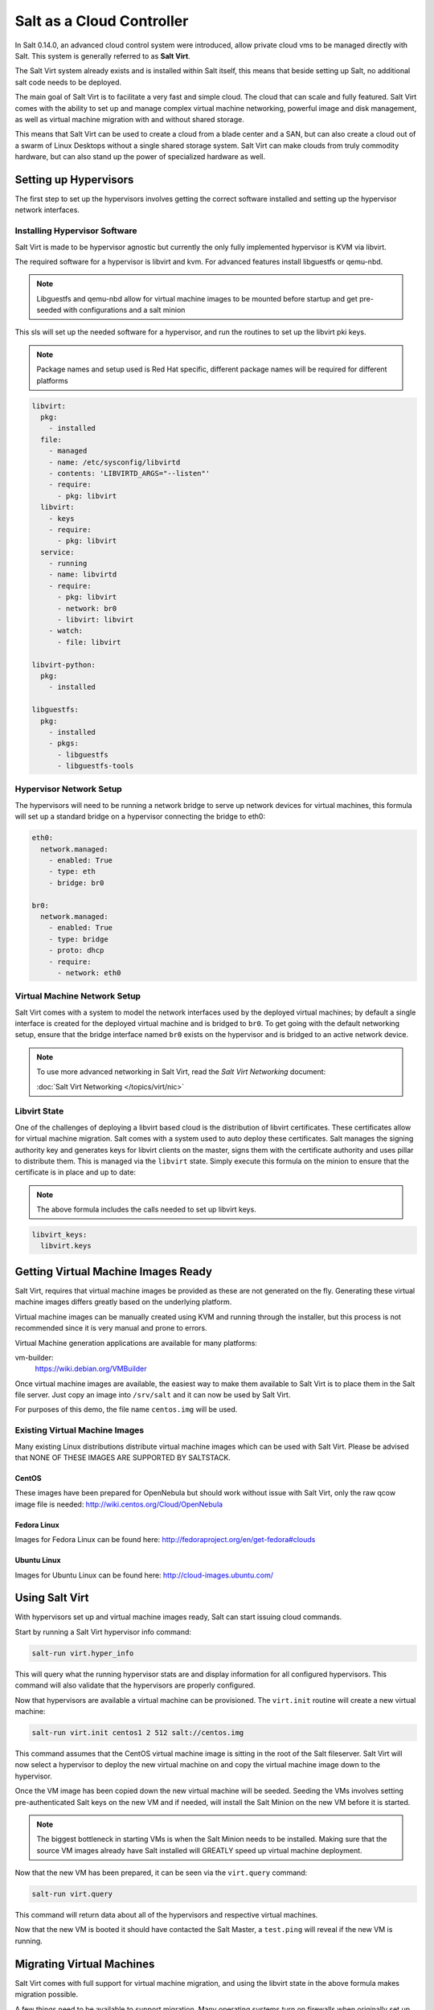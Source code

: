 ==========================
Salt as a Cloud Controller
==========================

In Salt 0.14.0, an advanced cloud control system were introduced, allow
private cloud vms to be managed directly with Salt. This system is generally
referred to as :strong:`Salt Virt`.

The Salt Virt system already exists and is installed within Salt itself, this
means that beside setting up Salt, no additional salt code needs to be
deployed.

The main goal of Salt Virt is to facilitate a very fast and simple cloud. The
cloud that can scale and fully featured. Salt Virt comes with the
ability to set up and manage complex virtual machine networking, powerful
image and disk management, as well as virtual machine migration with and without
shared storage.

This means that Salt Virt can be used to create a cloud from a blade center
and a SAN, but can also create a cloud out of a swarm of Linux Desktops
without a single shared storage system. Salt Virt can make clouds from
truly commodity hardware, but can also stand up the power of specialized
hardware as well.

Setting up Hypervisors
======================

The first step to set up the hypervisors involves getting the correct software
installed and setting up the hypervisor network interfaces.

Installing Hypervisor Software
------------------------------

Salt Virt is made to be hypervisor agnostic but currently the only fully
implemented hypervisor is KVM via libvirt.

The required software for a hypervisor is libvirt and kvm. For advanced
features install libguestfs or qemu-nbd.

.. note::

    Libguestfs and qemu-nbd allow for virtual machine images to be mounted
    before startup and get pre-seeded with configurations and a salt minion

This sls will set up the needed software for a hypervisor, and run the routines
to set up the libvirt pki keys.

.. note::

    Package names and setup used is Red Hat specific, different package names
    will be required for different platforms

.. code-block:: yaml

    libvirt:
      pkg:
        - installed
      file:
        - managed
        - name: /etc/sysconfig/libvirtd
        - contents: 'LIBVIRTD_ARGS="--listen"'
        - require:
          - pkg: libvirt
      libvirt:
        - keys
        - require:
          - pkg: libvirt
      service:
        - running
        - name: libvirtd
        - require:
          - pkg: libvirt
          - network: br0
          - libvirt: libvirt
        - watch:
          - file: libvirt

    libvirt-python:
      pkg:
        - installed

    libguestfs:
      pkg:
        - installed
        - pkgs:
          - libguestfs
          - libguestfs-tools

Hypervisor Network Setup
------------------------

The hypervisors will need to be running a network bridge to serve up network
devices for virtual machines, this formula will set up a standard bridge on
a hypervisor connecting the bridge to eth0:

.. code-block:: yaml

    eth0:
      network.managed:
        - enabled: True
        - type: eth
        - bridge: br0

    br0:
      network.managed:
        - enabled: True
        - type: bridge
        - proto: dhcp
        - require:
          - network: eth0


Virtual Machine Network Setup
-----------------------------

Salt Virt comes with a system to model the network interfaces used by the
deployed virtual machines; by default a single interface is created for the
deployed virtual machine and is bridged to ``br0``. To get going with the
default networking setup, ensure that the bridge interface named ``br0`` exists
on the hypervisor and is bridged to an active network device.

.. note::

    To use more advanced networking in Salt Virt, read the `Salt Virt
    Networking` document:

    :doc:`Salt Virt Networking </topics/virt/nic>`

Libvirt State
-------------

One of the challenges of deploying a libvirt based cloud is the distribution
of libvirt certificates. These certificates allow for virtual machine
migration. Salt comes with a system used to auto deploy these certificates.
Salt manages the signing authority key and generates keys for libvirt clients
on the master, signs them with the certificate authority and uses pillar to
distribute them. This is managed via the ``libvirt`` state. Simply execute this
formula on the minion to ensure that the certificate is in place and up to
date:

.. note::

    The above formula includes the calls needed to set up libvirt keys.

.. code-block:: yaml

    libvirt_keys:
      libvirt.keys

Getting Virtual Machine Images Ready
====================================

Salt Virt, requires that virtual machine images be provided as these are not
generated on the fly. Generating these virtual machine images differs greatly
based on the underlying platform.

Virtual machine images can be manually created using KVM and running through
the installer, but this process is not recommended since it is very manual and
prone to errors.

Virtual Machine generation applications are available for many platforms:

vm-builder:
  https://wiki.debian.org/VMBuilder

Once virtual machine images are available, the easiest way to make them
available to Salt Virt is to place them in the Salt file server. Just copy an
image into ``/srv/salt`` and it can now be used by Salt Virt.

For purposes of this demo, the file name ``centos.img`` will be used.

Existing Virtual Machine Images
-------------------------------

Many existing Linux distributions distribute virtual machine images which
can be used with Salt Virt. Please be advised that NONE OF THESE IMAGES ARE
SUPPORTED BY SALTSTACK.

CentOS
~~~~~~

These images have been prepared for OpenNebula but should work without issue with
Salt Virt, only the raw qcow image file is needed:
http://wiki.centos.org/Cloud/OpenNebula

Fedora Linux
~~~~~~~~~~~~

Images for Fedora Linux can be found here:
http://fedoraproject.org/en/get-fedora#clouds

Ubuntu Linux
~~~~~~~~~~~~

Images for Ubuntu Linux can be found here:
http://cloud-images.ubuntu.com/

Using Salt Virt
===============

With hypervisors set up and virtual machine images ready, Salt can start
issuing cloud commands.

Start by running a Salt Virt hypervisor info command:

.. code-block:: bash

    salt-run virt.hyper_info

This will query what the running hypervisor stats are and display information
for all configured hypervisors. This command will also validate that the
hypervisors are properly configured.

Now that hypervisors are available a virtual machine can be provisioned. The
``virt.init`` routine will create a new virtual machine:

.. code-block:: bash

    salt-run virt.init centos1 2 512 salt://centos.img

This command assumes that the CentOS virtual machine image is sitting in the
root of the Salt fileserver. Salt Virt will now select a hypervisor to deploy
the new virtual machine on and copy the virtual machine image down to the
hypervisor.

Once the VM image has been copied down the new virtual machine will be seeded.
Seeding the VMs involves setting pre-authenticated Salt keys on the new VM and
if needed, will install the Salt Minion on the new VM before it is started.

.. note::

    The biggest bottleneck in starting VMs is when the Salt Minion needs to be
    installed. Making sure that the source VM images already have Salt
    installed will GREATLY speed up virtual machine deployment.

Now that the new VM has been prepared, it can be seen via the ``virt.query``
command:

.. code-block:: bash

    salt-run virt.query

This command will return data about all of the hypervisors and respective
virtual machines.

Now that the new VM is booted it should have contacted the Salt Master, a
``test.ping`` will reveal if the new VM is running.

Migrating Virtual Machines
==========================

Salt Virt comes with full support for virtual machine migration, and using
the libvirt state in the above formula makes migration possible.

A few things need to be available to support migration. Many operating systems
turn on firewalls when originally set up, the firewall needs to be opened up
to allow for libvirt and kvm to cross communicate and execution migration
routines. On Red Hat based hypervisors in particular port 16514 needs to be
opened on hypervisors:

.. code-block:: bash

    iptables -A INPUT -m state --state NEW -m tcp -p tcp --dport 16514 -j ACCEPT

.. note::

    More in-depth information regarding distribution specific firewall settings can read in:

    :doc:`Opening the Firewall up for Salt </topics/tutorials/firewall>`

Salt also needs an additional flag to be turned on as well. The ``virt.tunnel``
option needs to be turned on. This flag tells Salt to run migrations securely
via the libvirt TLS tunnel and to use port 16514. Without ``virt.tunnel`` libvirt
tries to bind to random ports when running migrations. To turn on ``virt.tunnel``
simple apply it to the master config file:

.. code-block:: yaml

    virt.tunnel: True

Once the master config has been updated, restart the master and send out a call
to the minions to refresh the pillar to pick up on the change:

.. code-block:: bash

    salt \* saltutil.refresh_modules

Now, migration routines can be run! To migrate a VM, simply run the Salt Virt
migrate routine:

.. code-block:: bash

    salt-run virt.migrate centos <new hypervisor>

VNC Consoles
============

Salt Virt also sets up VNC consoles by default, allowing for remote visual
consoles to be oped up. The information from a ``virt.query`` routine will
display the vnc console port for the specific vms:

.. code-block:: yaml

  centos
    CPU: 2
    Memory: 524288
    State: running
    Graphics: vnc - hyper6:5900
    Disk - vda:
      Size: 2.0G
      File: /srv/salt-images/ubuntu2/system.qcow2
      File Format: qcow2
    Nic - ac:de:48:98:08:77:
      Source: br0
      Type: bridge

The line `Graphics: vnc - hyper6:5900` holds the key. First the port named,
in this case 5900, will need to be available in the hypervisor's firewall.
Once the port is open, then the console can be easily opened via vncviewer:

.. code-block:: bash

    vncviewer hyper6:5900

By default there is no VNC security set up on these ports, which suggests that
keeping them firewalled and mandating that SSH tunnels be used to access these
VNC interfaces. Keep in mind that activity on a VNC interface that is accessed
can be viewed by any other user that accesses that same VNC interface, and any other
user logging in can also operate with the logged in user on the virtual
machine.

Conclusion
==========

Now with Salt Virt running, new hypervisors can be seamlessly added just by
running the above states on new bare metal machines, and these machines will be
instantly available to Salt Virt.
